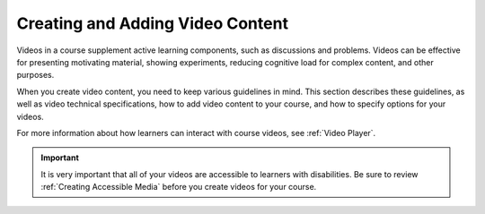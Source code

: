 .. _Creating and Adding Video Content:

####################################
Creating and Adding Video Content
####################################

Videos in a course supplement active learning components, such as discussions
and problems. Videos can be effective for presenting motivating material,
showing experiments, reducing cognitive load for complex content, and other
purposes.

When you create video content, you need to keep various guidelines in mind.
This section describes these guidelines, as well as video technical
specifications, how to add video content to your course, and how to specify
options for your videos.

For more information about how learners can interact with course videos, see
:ref:`Video Player`.

.. important::

   It is very important that all of your videos are accessible to learners with
   disabilities. Be sure to review :ref:`Creating Accessible Media` before you
   create videos for your course.
